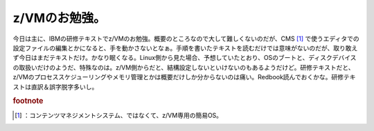 ﻿z/VMのお勉強。
##################


今日は主に、IBMの研修テキストでz/VMのお勉強。概要のところなので大して難しくないのだが、CMS [#]_ で使うエディタでの設定ファイルの編集とかになると、手を動かさないとなぁ。手順を書いたテキストを読むだけでは意味がないのだが、取り敢えず今日はまだテキストだけ。かなり眠くなる。Linux側から見た場合、予想していたとおり、OSのブートと、ディスクデバイスの取扱いだけのようだ、特殊なのは。z/VM側からだと、結構設定しないといけないのもあるようだけど。研修テキストだと、z/VMのプロセススケジューリングやメモリ管理とかは概要だけしか分からないのは痛い。Redbook読んでおくかな。研修テキストは直訳＆誤字脱字多いし。


.. rubric:: footnote

.. [#] ：コンテンツマネジメントシステム、ではなくて、z/VM専用の簡易OS。



.. author:: mkouhei
.. categories:: virt., Ops, 
.. tags::


